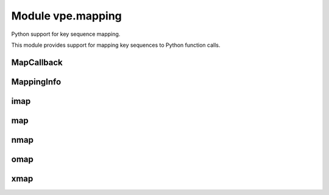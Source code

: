 Module vpe.mapping
==================

.. py:module:: vpe.mapping

Python support for key sequence mapping.

This module provides support for mapping key sequences to Python function
calls.

MapCallback
-----------

.. py:class:: vpe.mapping.MapCallback(...)

    .. parsed-literal::

        MapCallback(
            func,
            \*,
            py_args=(),
            py_kwargs={},
            vim_exprs=(),
            pass_bytes=False,
            \*\*kwargs)

    Wrapper for a function to be invoked by a key mapping.

    This extends the core `Callback` to provide a `MappingInfo` as the first
    positional argument.

    **Methods**

        .. py:method:: vpe.mapping.MapCallback.get_call_args(_vpe_args: Dict[str, typing.Any])

            Get the Python positional and keyword arguments.

            This makes the first positional argument a `MappingInfo` instance.

MappingInfo
-----------

.. py:class:: vpe.mapping.MappingInfo(mode: str,keys: str)

    Information passed to a key mapping callback handler.

    The initialisation parameters are made available as attributes.

    **Attributes**

        .. py:attribute:: vpe.mapping.MappingInfo.end_cursor

            When mode=="visual", a tuple (line, column) of the selection
            end. Both values are 1-based. Will be (-1, -1) when not
            applicable.

        .. py:attribute:: vpe.mapping.MappingInfo.keys

            The sequence of keys that triggered the mapping.

        .. py:attribute:: vpe.mapping.MappingInfo.mode

            The mode in which the mapping was triggered (normal, visual,
            op-pending or insert).

        .. py:attribute:: vpe.mapping.MappingInfo.start_cursor

            When mode=="visual", a tuple (line, column) of the selection
            start. Both values are 1-based. Will be (-1, -1) when not
            applicable.

        .. py:attribute:: vpe.mapping.MappingInfo.vmode

            The visual mode (character, line or block). Will be ``None``
            when not applicable.

    **Properties**

        .. py:method:: vpe.mapping.MappingInfo.line_range() -> Optional[Tuple[int, int]]
            :property:

            The line range, if visual mode was active.

            This is a Python style range.

imap
----

.. py:function:: vpe.mapping.imap(...)

    .. parsed-literal::

        imap(
            keys: str,
            func: typing.Callable,
            \*,
            buffer: bool = True,
            silent: bool = True,
            unique: bool = False,
            nowait: bool = False,
            command: bool = False,
            args=(),
            kwargs: Optional[dict] = None)

    Set up an insert mapping that invokes a Python function.

    See `map` for argument details.

map
---

.. py:function:: vpe.mapping.map(...)

    .. parsed-literal::

        map(
            mode: str,
            keys: str,
            func: typing.Callable,
            \*,
            buffer: bool = True,
            silent: bool = True,
            unique: bool = False,
            nowait: bool = False,
            command: bool = False,
            args=(),
            kwargs: Optional[dict] = None,
            vim_exprs: Tuple[str, ...] = ())

    Set up a key mapping that invokes a Python function.

    By default, the effective map command has the form:

       {m}noremap <buffer> <silent> keys ...

    Where {m} is one of n, x, o, i.

    The noremap form is always used.

    The first argument passed to the mapped function is a `MappingInfo` object.
    Additional arguments can be speficied using *args* and *kwargs*.

    For convenience, mode specific versions are provided (`nmap`, `xmap`,
    `omap` and `imap`). See those for details of what he mapped function can
    do. It is recommended that these mode specific versions are use in
    preference to this function.

    **Parameters**

    .. container:: parameters itemdetails

        *mode*: str
            A string defining the mode in which the mapping occurs. This
            should be one of: normal, visual, op-pending, insert, command.
        *keys*: str
            The key sequence to be mapped.
        *func*: typing.Callable
            The Python function to invoke for the mapping.
        *buffer*: bool
            Use the <buffer> special argument. Defaults to True.
        *silent*: bool
            Use the <silent> special argument. Defaults to True.
        *unique*: bool
            Use the <unique> special argument. Defaults to False.
        *nowait*: bool
            Use the <nowait> special argument. Defaults to False.
        *command*: bool
            Only applicable to insert mode. If true then the function
            is invoked from the command prompt and the return value is not
            used. Otherwise (the default) the function should return the
            text to be inserted.
        *args*
            Additional arguments to pass to the mapped function.
        *kwargs*: typing.Optional[dict]
            Additional keyword arguments to pass to the mapped function.
        *vim_exprs*: typing.Tuple[str, ...]
            Vim expressions to be evaluated and passed to the callback
            function, when the mapping is triggered.

nmap
----

.. py:function:: vpe.mapping.nmap(...)

    .. parsed-literal::

        nmap(
            keys: str,
            func: typing.Callable,
            \*,
            buffer: bool = True,
            silent: bool = True,
            unique: bool = False,
            nowait: bool = False,
            args=(),
            kwargs: Optional[dict] = None)

    Set up a normal mode  mapping that invokes a Python function.

    See `map` for argument details.

omap
----

.. py:function:: vpe.mapping.omap(...)

    .. parsed-literal::

        omap(
            keys: str,
            func: typing.Callable,
            \*,
            buffer: bool = True,
            silent: bool = True,
            unique: bool = False,
            nowait: bool = False,
            args=(),
            kwargs: Optional[dict] = None)

    Set up am operator-pending mode mapping that invokes a Python function.

    See `map` for argument details.

xmap
----

.. py:function:: vpe.mapping.xmap(...)

    .. parsed-literal::

        xmap(
            keys: str,
            func: typing.Callable,
            \*,
            buffer: bool = True,
            silent: bool = True,
            unique: bool = False,
            nowait: bool = False,
            args=(),
            kwargs: Optional[dict] = None)

    Set up a visual mode mapping that invokes a Python function.

    See `map` for argument details.